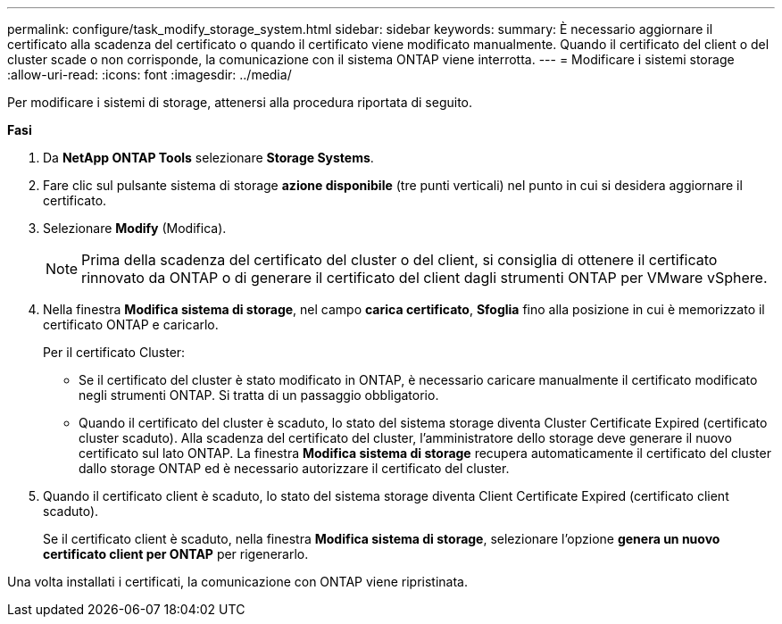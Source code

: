 ---
permalink: configure/task_modify_storage_system.html 
sidebar: sidebar 
keywords:  
summary: È necessario aggiornare il certificato alla scadenza del certificato o quando il certificato viene modificato manualmente. Quando il certificato del client o del cluster scade o non corrisponde, la comunicazione con il sistema ONTAP viene interrotta. 
---
= Modificare i sistemi storage
:allow-uri-read: 
:icons: font
:imagesdir: ../media/


[role="lead"]
Per modificare i sistemi di storage, attenersi alla procedura riportata di seguito.

*Fasi*

. Da *NetApp ONTAP Tools* selezionare *Storage Systems*.
. Fare clic sul pulsante sistema di storage *azione disponibile* (tre punti verticali) nel punto in cui si desidera aggiornare il certificato.
. Selezionare *Modify* (Modifica).
+

NOTE:  Prima della scadenza del certificato del cluster o del client, si consiglia di ottenere il certificato rinnovato da ONTAP o di generare il certificato del client dagli strumenti ONTAP per VMware vSphere.

. Nella finestra *Modifica sistema di storage*, nel campo *carica certificato*, *Sfoglia* fino alla posizione in cui è memorizzato il certificato ONTAP e caricarlo.
+
Per il certificato Cluster:

+
** Se il certificato del cluster è stato modificato in ONTAP, è necessario caricare manualmente il certificato modificato negli strumenti ONTAP. Si tratta di un passaggio obbligatorio.
** Quando il certificato del cluster è scaduto, lo stato del sistema storage diventa Cluster Certificate Expired (certificato cluster scaduto). Alla scadenza del certificato del cluster, l'amministratore dello storage deve generare il nuovo certificato sul lato ONTAP. La finestra *Modifica sistema di storage* recupera automaticamente il certificato del cluster dallo storage ONTAP ed è necessario autorizzare il certificato del cluster.


. Quando il certificato client è scaduto, lo stato del sistema storage diventa Client Certificate Expired (certificato client scaduto).
+
Se il certificato client è scaduto, nella finestra *Modifica sistema di storage*, selezionare l'opzione *genera un nuovo certificato client per ONTAP* per rigenerarlo.



Una volta installati i certificati, la comunicazione con ONTAP viene ripristinata.
